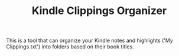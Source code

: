 #+TITLE: Kindle Clippings Organizer
#+DESCRIPTION: The project README

This is a tool that can organize your Kindle notes and highlights ('My
Clippings.txt') into folders based on their book titles.
